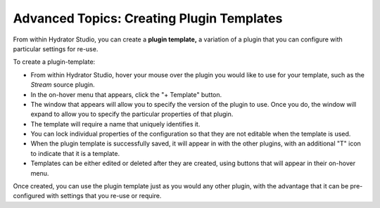 .. meta::
    :author: Cask Data, Inc.
    :copyright: Copyright © 2016 Cask Data, Inc.

.. _cask-hydrator-advanced-creating-plugin-templates:

==========================================
Advanced Topics: Creating Plugin Templates
==========================================

From within Hydrator Studio, you can create a **plugin template,** a variation
of a plugin that you can configure with particular settings for re-use. 

To create a plugin-template:

- From within Hydrator Studio, hover your mouse over the plugin you would like to use
  for your template, such as the *Stream* source plugin.

- In the on-hover menu that appears, click the "+ Template" button.

- The window that appears will allow you to specify the version of the plugin to use. Once
  you do, the window will expand to allow you to specify the particular properties of that
  plugin.

- The template will require a name that uniquely identifies it. 

- You can lock individual properties of the configuration so that they are not editable
  when the template is used.

- When the plugin template is successfully saved, it will appear in with the other plugins, with
  an additional "T" icon to indicate that it is a template.

- Templates can be either edited or deleted after they are created, using buttons that
  will appear in their on-hover menu.

Once created, you can use the plugin template just as you would any other plugin, with the
advantage that it can be pre-configured with settings that you re-use or require.
